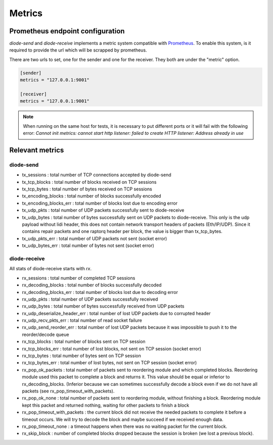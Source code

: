 .. _Metrics:

Metrics
=======

Prometheus endpoint configuration
---------------------------------

`diode-send` and `diode-receive` implements a metric system compatible with `Prometheus <https://prometheus.io/>`_.
To enable this system, is it required to provide the url which will be scrapped by prometheus.

There are two urls to set, one for the sender and one for the receiver. They both are under the "metric" option.

.. code-block::

   [sender]
   metrics = "127.0.0.1:9001"

   [receiver]
   metrics = "127.0.0.1:9001"

.. note::

   When running on the same host for tests, it is necessary to put different ports or it will fail with the following error: `Cannot init metrics: cannot start http listener: failed to create HTTP listener: Address already in use`


Relevant metrics
----------------

diode-send
""""""""""

* tx_sessions            : total number of TCP connections accepted by diode-send
* tx_tcp_blocks          : total number of blocks received on TCP sessions
* tx_tcp_bytes           : total number of bytes received on TCP sessions
* tx_encoding_blocks     : total number of blocks successfully encoded
* tx_encoding_blocks_err : total number of blocks lost due to encoding error
* tx_udp_pkts            : total number of UDP packets successfully sent to diode-receive
* tx_udp_bytes           : total number of bytes successfully sent on UDP packets to diode-receive. This only is the udp payload without lidi header, this does not contain network transport headers of packets (Eth/IP/UDP). Since it contains repair packets and one raptorq header per block, the value is bigger than tx_tcp_bytes.
* tx_udp_pkts_err        : total number of UDP packets not sent (socket error)
* tx_udp_bytes_err       : total number of bytes not sent (socket error)

diode-receive
"""""""""""""

All stats of diode-receive starts with `rx`.

* rx_sessions                   : total number of completed TCP sessions
* rx_decoding_blocks            : total number of blocks successfully decoded
* rx_decoding_blocks_err        : total number of blocks lost due to decoding error
* rx_udp_pkts                   : total number of UDP packets successfully received 
* rx_udp_bytes                  : total number of bytes successfully received from UDP packets
* rx_udp_deserialize_header_err : total number of lost UDP packets due to corrupted header
* rx_udp_recv_pkts_err          : total number of read socket failure
* rx_udp_send_reorder_err       : total number of lost UDP packets because it was impossible to push it to the reorder/decode queue
* rx_tcp_blocks                 : total number of blocks sent on TCP session
* rx_tcp_blocks_err             : total number of lost blocks, not sent on TCP session (socket error)
* rx_tcp_bytes                  : total number of bytes sent on TCP session
* rx_tcp_bytes_err              : total number of lost bytes, not sent on TCP session (socket error)
* rx_pop_ok_packets             : total number of packets sent to reordering module and which completed blocks. Reordering module used this packet to complete a block and returns it. This value should be equal or inferior to rx_decoding_blocks. (Inferior because we can sometimes successfully decode a block even if we do not have all packets (see rx_pop_timeout_with_packets).
* rx_pop_ok_none                : total number of packets sent to reordering module, without finishing a block. Reordering module kept this packet and returned nothing, waiting for other packets to finish a block
* rx_pop_timeout_with_packets   : the current block did not receive the needed packets to complete it before a timeout occurs. We will try to decode the block and maybe succeed if we received enough data.
* rx_pop_timeout_none           : a timeout happens when there was no waiting packet for the current block.
* rx_skip_block                 : number of completed blocks dropped because the session is broken (we lost a previous block).
